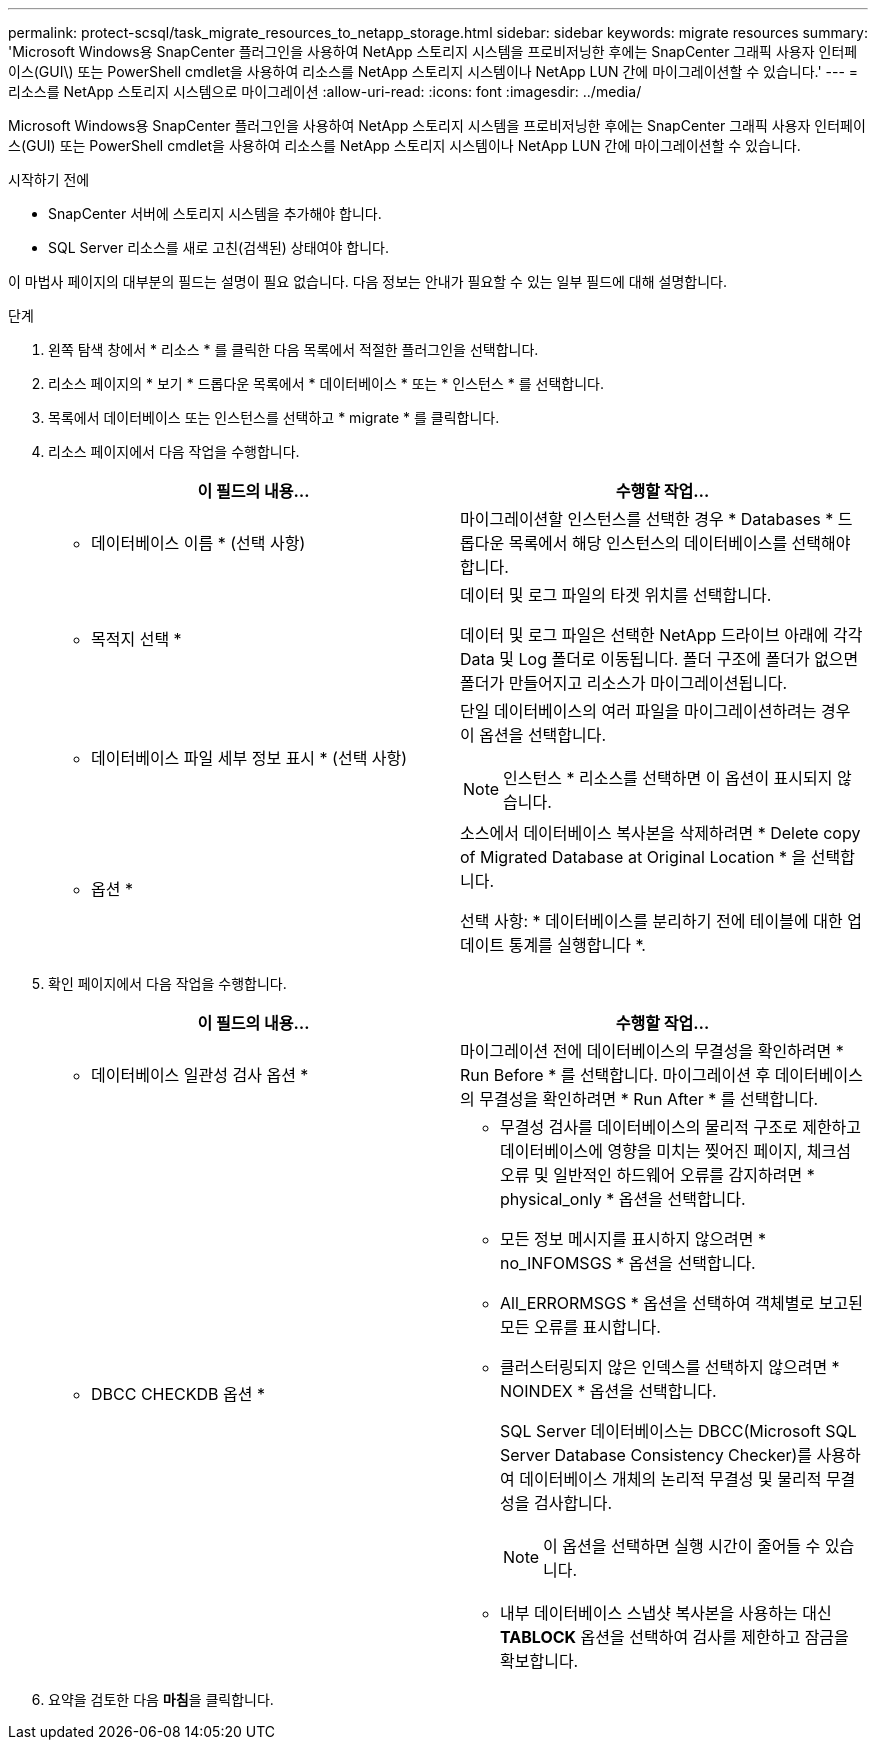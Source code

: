 ---
permalink: protect-scsql/task_migrate_resources_to_netapp_storage.html 
sidebar: sidebar 
keywords: migrate resources 
summary: 'Microsoft Windows용 SnapCenter 플러그인을 사용하여 NetApp 스토리지 시스템을 프로비저닝한 후에는 SnapCenter 그래픽 사용자 인터페이스(GUI\) 또는 PowerShell cmdlet을 사용하여 리소스를 NetApp 스토리지 시스템이나 NetApp LUN 간에 마이그레이션할 수 있습니다.' 
---
= 리소스를 NetApp 스토리지 시스템으로 마이그레이션
:allow-uri-read: 
:icons: font
:imagesdir: ../media/


[role="lead"]
Microsoft Windows용 SnapCenter 플러그인을 사용하여 NetApp 스토리지 시스템을 프로비저닝한 후에는 SnapCenter 그래픽 사용자 인터페이스(GUI) 또는 PowerShell cmdlet을 사용하여 리소스를 NetApp 스토리지 시스템이나 NetApp LUN 간에 마이그레이션할 수 있습니다.

.시작하기 전에
* SnapCenter 서버에 스토리지 시스템을 추가해야 합니다.
* SQL Server 리소스를 새로 고친(검색된) 상태여야 합니다.


이 마법사 페이지의 대부분의 필드는 설명이 필요 없습니다. 다음 정보는 안내가 필요할 수 있는 일부 필드에 대해 설명합니다.

.단계
. 왼쪽 탐색 창에서 * 리소스 * 를 클릭한 다음 목록에서 적절한 플러그인을 선택합니다.
. 리소스 페이지의 * 보기 * 드롭다운 목록에서 * 데이터베이스 * 또는 * 인스턴스 * 를 선택합니다.
. 목록에서 데이터베이스 또는 인스턴스를 선택하고 * migrate * 를 클릭합니다.
. 리소스 페이지에서 다음 작업을 수행합니다.
+
|===
| 이 필드의 내용... | 수행할 작업... 


 a| 
* 데이터베이스 이름 * (선택 사항)
 a| 
마이그레이션할 인스턴스를 선택한 경우 * Databases * 드롭다운 목록에서 해당 인스턴스의 데이터베이스를 선택해야 합니다.



 a| 
* 목적지 선택 *
 a| 
데이터 및 로그 파일의 타겟 위치를 선택합니다.

데이터 및 로그 파일은 선택한 NetApp 드라이브 아래에 각각 Data 및 Log 폴더로 이동됩니다. 폴더 구조에 폴더가 없으면 폴더가 만들어지고 리소스가 마이그레이션됩니다.



 a| 
* 데이터베이스 파일 세부 정보 표시 * (선택 사항)
 a| 
단일 데이터베이스의 여러 파일을 마이그레이션하려는 경우 이 옵션을 선택합니다.


NOTE: 인스턴스 * 리소스를 선택하면 이 옵션이 표시되지 않습니다.



 a| 
* 옵션 *
 a| 
소스에서 데이터베이스 복사본을 삭제하려면 * Delete copy of Migrated Database at Original Location * 을 선택합니다.

선택 사항: * 데이터베이스를 분리하기 전에 테이블에 대한 업데이트 통계를 실행합니다 *.

|===
. 확인 페이지에서 다음 작업을 수행합니다.
+
|===
| 이 필드의 내용... | 수행할 작업... 


 a| 
* 데이터베이스 일관성 검사 옵션 *
 a| 
마이그레이션 전에 데이터베이스의 무결성을 확인하려면 * Run Before * 를 선택합니다. 마이그레이션 후 데이터베이스의 무결성을 확인하려면 * Run After * 를 선택합니다.



 a| 
* DBCC CHECKDB 옵션 *
 a| 
** 무결성 검사를 데이터베이스의 물리적 구조로 제한하고 데이터베이스에 영향을 미치는 찢어진 페이지, 체크섬 오류 및 일반적인 하드웨어 오류를 감지하려면 * physical_only * 옵션을 선택합니다.
** 모든 정보 메시지를 표시하지 않으려면 * no_INFOMSGS * 옵션을 선택합니다.
** All_ERRORMSGS * 옵션을 선택하여 객체별로 보고된 모든 오류를 표시합니다.
** 클러스터링되지 않은 인덱스를 선택하지 않으려면 * NOINDEX * 옵션을 선택합니다.
+
SQL Server 데이터베이스는 DBCC(Microsoft SQL Server Database Consistency Checker)를 사용하여 데이터베이스 개체의 논리적 무결성 및 물리적 무결성을 검사합니다.

+

NOTE: 이 옵션을 선택하면 실행 시간이 줄어들 수 있습니다.

** 내부 데이터베이스 스냅샷 복사본을 사용하는 대신** TABLOCK** 옵션을 선택하여 검사를 제한하고 잠금을 확보합니다.


|===
. 요약을 검토한 다음 ** 마침**을 클릭합니다.

